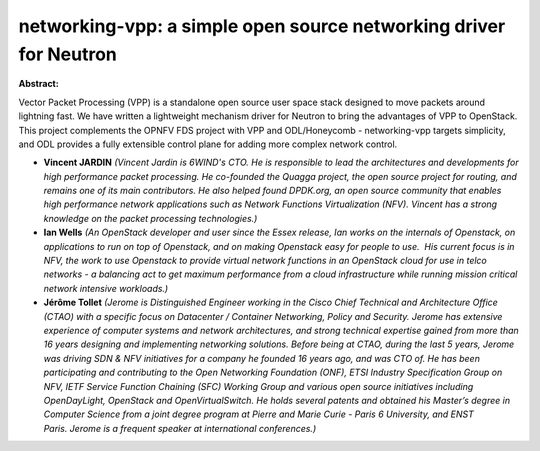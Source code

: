 networking-vpp: a simple open source networking driver for Neutron
~~~~~~~~~~~~~~~~~~~~~~~~~~~~~~~~~~~~~~~~~~~~~~~~~~~~~~~~~~~~~~~~~~

**Abstract:**

Vector Packet Processing (VPP) is a standalone open source user space stack designed to move packets around lightning fast. We have written a lightweight mechanism driver for Neutron to bring the advantages of VPP to OpenStack. This project complements the OPNFV FDS project with VPP and ODL/Honeycomb - networking-vpp targets simplicity, and ODL provides a fully extensible control plane for adding more complex network control.


* **Vincent JARDIN** *(Vincent Jardin is 6WIND's CTO. He is responsible to lead the architectures and developments for high performance packet processing. He co-founded the Quagga project, the open source project for routing, and remains one of its main contributors. He also helped found DPDK.org, an open source community that enables high performance network applications such as Network Functions Virtualization (NFV). Vincent has a strong knowledge on the packet processing technologies.)*

* **Ian Wells** *(An OpenStack developer and user since the Essex release, Ian works on the internals of Openstack, on applications to run on top of Openstack, and on making Openstack easy for people to use.  His current focus is in NFV, the work to use Openstack to provide virtual network functions in an OpenStack cloud for use in telco networks - a balancing act to get maximum performance from a cloud infrastructure while running mission critical network intensive workloads.)*

* **Jérôme Tollet** *(Jerome is Distinguished Engineer working in the Cisco Chief Technical and Architecture Office (CTAO) with a specific focus on Datacenter / Container Networking, Policy and Security. Jerome has extensive experience of computer systems and network architectures, and strong technical expertise gained from more than 16 years designing and implementing networking solutions. Before being at CTAO, during the last 5 years, Jerome was driving SDN & NFV initiatives for a company he founded 16 years ago, and was CTO of. He has been participating and contributing to the Open Networking Foundation (ONF), ETSI Industry Specification Group on NFV, IETF Service Function Chaining (SFC) Working Group and various open source initiatives including OpenDayLight, OpenStack and OpenVirtualSwitch. He holds several patents and obtained his Master’s degree in Computer Science from a joint degree program at Pierre and Marie Curie - Paris 6 University, and ENST Paris. Jerome is a frequent speaker at international conferences.)*
